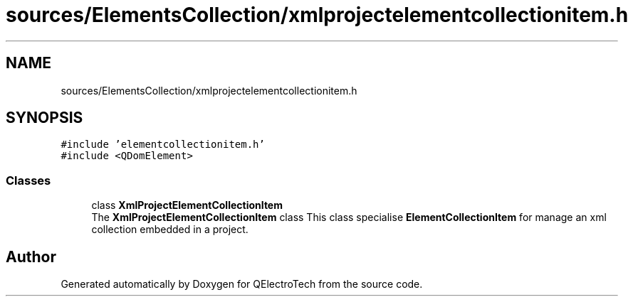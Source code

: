.TH "sources/ElementsCollection/xmlprojectelementcollectionitem.h" 3 "Thu Aug 27 2020" "Version 0.8-dev" "QElectroTech" \" -*- nroff -*-
.ad l
.nh
.SH NAME
sources/ElementsCollection/xmlprojectelementcollectionitem.h
.SH SYNOPSIS
.br
.PP
\fC#include 'elementcollectionitem\&.h'\fP
.br
\fC#include <QDomElement>\fP
.br

.SS "Classes"

.in +1c
.ti -1c
.RI "class \fBXmlProjectElementCollectionItem\fP"
.br
.RI "The \fBXmlProjectElementCollectionItem\fP class This class specialise \fBElementCollectionItem\fP for manage an xml collection embedded in a project\&. "
.in -1c
.SH "Author"
.PP 
Generated automatically by Doxygen for QElectroTech from the source code\&.
